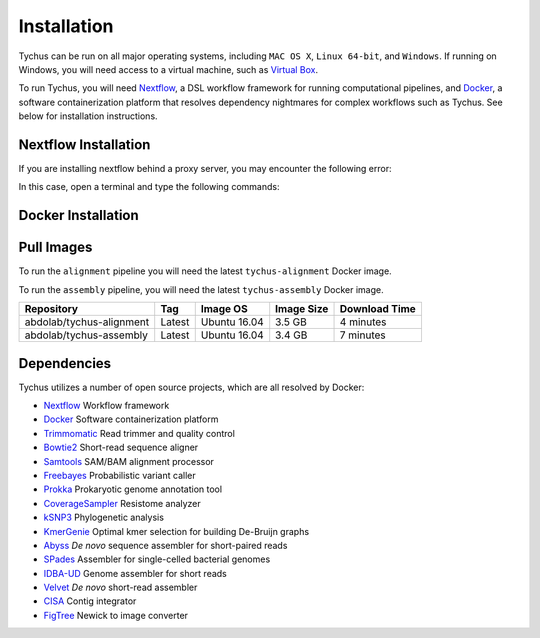 Installation
============

Tychus can be run on all major operating systems, including ``MAC OS X``, ``Linux 64-bit``, and ``Windows``. If running on Windows, you will need access to a virtual machine, such as `Virtual Box <https://www.virtualbox.org>`_.

To run Tychus, you will need `Nextflow <https://www.nextflow.io>`_, a DSL workflow framework for running computational pipelines, and `Docker <https://www.docker.com>`_, a software containerization platform that resolves dependency nightmares for complex workflows such as Tychus. See below for installation instructions.

Nextflow Installation
---------------------
.. code-block:: console
   :linenos:

   curl -fsSL get.nextflow.io | bash
   ./nextflow

If you are installing nextflow behind a proxy server, you may encounter the following error:

.. code-block:: console
   :linenos:

   Unable to initialize nextflow environment


In this case, open a terminal and type the following commands:

.. code-block:: console
   :linenos:

   wget -O nextflow http://www.nextflow.io/releases/v0.20.1/nextflow-0.20.1-all
   chmod u+x nextflow
   ./nextflow


Docker Installation
-------------------
.. code-block:: console
   :linenos:

   sudo apt-get update
   sudo apt-get install docker-compose
   sudo groupadd docker
   sudo usermod -aG docker $USER

Pull Images
-----------
To run the ``alignment`` pipeline you will need the latest ``tychus-alignment`` Docker image.

.. code-block:: console
   :linenos:

   docker pull abdolab/tychus-alignment

To run the ``assembly`` pipeline, you will need the latest ``tychus-assembly`` Docker image.

.. code-block:: console
   :linenos:

   docker pull abdolab/tychus-assembly

======================== =============== =============== ================= =============
Repository               Tag             Image OS        Image Size        Download Time
======================== =============== =============== ================= =============
abdolab/tychus-alignment Latest          Ubuntu 16.04    3.5 GB            4 minutes
abdolab/tychus-assembly  Latest          Ubuntu 16.04    3.4 GB            7 minutes
======================== =============== =============== ================= =============

Dependencies
------------
Tychus utilizes a number of open source projects, which are all resolved by Docker:

* `Nextflow <https://www.nextflow.io>`_ Workflow framework
* `Docker <https://www.docker.com/what-docker>`_ Software containerization platform
* `Trimmomatic <http://bioinformatics.oxfordjournals.org/content/early/2014/04/01/bioinformatics.btu170>`_ Read trimmer and quality control
* `Bowtie2 <https://www.ncbi.nlm.nih.gov/pmc/articles/PMC3322381/>`_ Short-read sequence aligner
* `Samtools <https://www.ncbi.nlm.nih.gov/pmc/articles/PMC2723002/>`_ SAM/BAM alignment processor
* `Freebayes <https://arxiv.org/abs/1207.3907>`_ Probabilistic variant caller
* `Prokka <https://www.ncbi.nlm.nih.gov/pubmed/24642063>`_ Prokaryotic genome annotation tool
* `CoverageSampler <https://github.com/cdeanj/coverage_sampler>`_ Resistome analyzer
* `kSNP3 <https://www.ncbi.nlm.nih.gov/pmc/articles/PMC3857212/>`_ Phylogenetic analysis
* `KmerGenie <https://arxiv.org/pdf/1304.5665.pdf>`_ Optimal kmer selection for building De-Bruijn graphs
* `Abyss <https://www.ncbi.nlm.nih.gov/pmc/articles/PMC2694472/>`_ *De novo* sequence assembler for short-paired reads
* `SPades <https://www.ncbi.nlm.nih.gov/pmc/articles/PMC3342519/>`_ Assembler for single-celled bacterial genomes
* `IDBA-UD <http://i.cs.hku.hk/~chin/paper/idba_ud-revised-latest.pdf>`_ Genome assembler for short reads
* `Velvet <http://genome.cshlp.org/content/genome/18/5/821.full.html>`_ *De novo* short-read assembler
* `CISA <http://journals.plos.org/plosone/article?id=10.1371/journal.pone.0060843q>`_ Contig integrator
* `FigTree <http://tree.bio.ed.ac.uk/software/figtree/>`_ Newick to image converter
